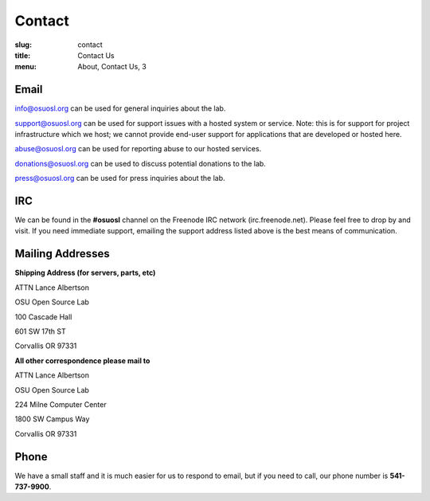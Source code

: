 Contact
=======
:slug: contact
:title: Contact Us
:menu: About, Contact Us, 3

Email
~~~~~

info@osuosl.org can be used for general inquiries about the lab.

support@osuosl.org can be used for support issues with a hosted system or
service. Note: this is for support for project infrastructure which we host; we
cannot provide end-user support for applications that are developed or hosted
here.

abuse@osuosl.org can be used for reporting abuse to our hosted services.

donations@osuosl.org can be used to discuss potential donations to the lab.

press@osuosl.org can be used for press inquiries about the lab.

IRC
~~~

We can be found in the **#osuosl** channel on the Freenode IRC network
(irc.freenode.net). Please feel free to drop by and visit. If you need immediate
support, emailing the support address listed above is the best means of
communication.


Mailing Addresses
~~~~~~~~~~~~~~~~~

**Shipping Address (for servers, parts, etc)**

.. class:: no-breaks

  ATTN Lance Albertson

.. class:: no-breaks

  OSU Open Source Lab

.. class:: no-breaks

  100 Cascade Hall

601 SW 17th ST

Corvallis OR 97331

**All other correspondence please mail to**

.. class:: no-breaks

  ATTN Lance Albertson

.. class:: no-breaks

  OSU Open Source Lab

.. class:: no-breaks

  224 Milne Computer Center

1800 SW Campus Way

Corvallis OR 97331


Phone
~~~~~

We have a small staff and it is much easier for us to respond to email, but if
you need to call, our phone number is **541-737-9900**.
